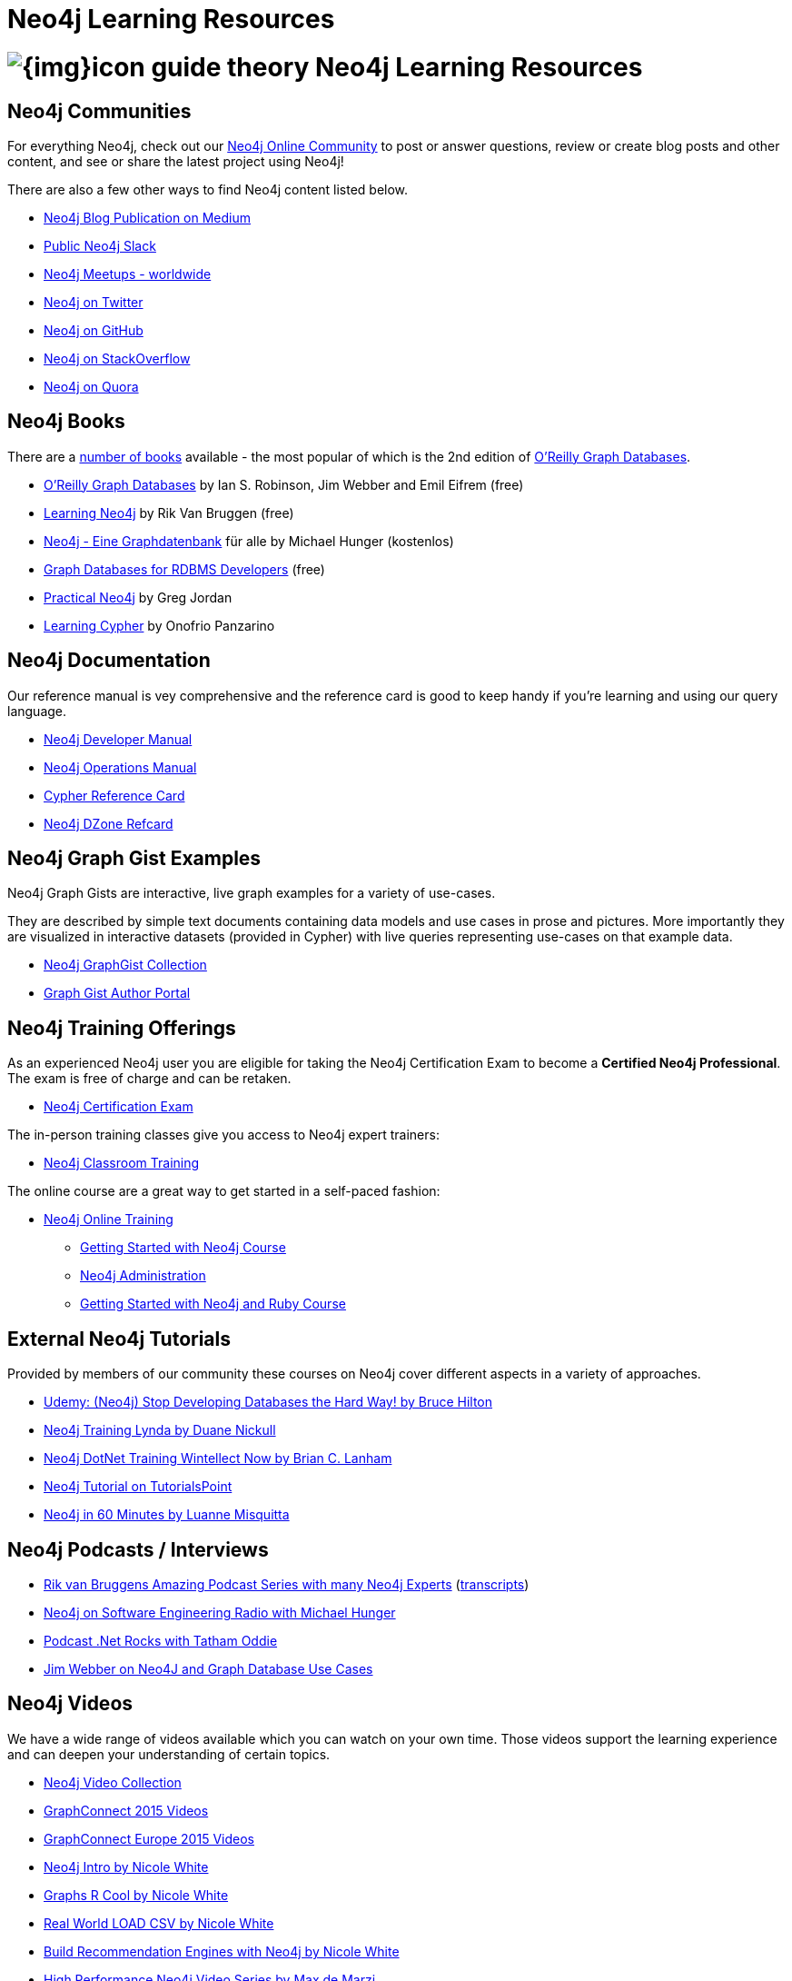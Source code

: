 = Neo4j Learning Resources
:slug: resources
:level: Intermediate
:toc:
:toc-placement!:
:toc-title: Overview
:toclevels: 2
:section: Neo4j Learning Resources
:section-link: resources

//toc::[]

= image:{img}icon-guide-theory.png[] Neo4j Learning Resources


== Neo4j Communities

For everything Neo4j, check out our https://community.neo4j.com[Neo4j Online Community^] to post or answer questions, review or create blog posts and other content, and see or share the latest project using Neo4j!

There are also a few other ways to find Neo4j content listed below.

* https://medium.com/neo4j[Neo4j Blog Publication on Medium^]
* http://neo4j.com/slack[Public Neo4j Slack^]
* http://neo4j.meetup.com[Neo4j Meetups - worldwide^]
* http://twitter.com/neo4j[Neo4j on Twitter^]
* http://github.com/neo4j/neo4j[Neo4j on GitHub^]
* http://stackoverflow.com/questions/tagged/neo4j[Neo4j on StackOverflow^]
* http://www.quora.com/Neo4j[Neo4j on Quora^]


== Neo4j Books

There are a link:/books[number of books^] available - the most popular of which is the 2nd edition of link:https://neo4j.com/graph-databases-book[O'Reilly Graph Databases^].

* link:https://neo4j.com/graph-databases-book[O'Reilly Graph Databases^] by Ian S. Robinson, Jim Webber and Emil Eifrem (free)
* link:/learning-neo4j-book/[Learning Neo4j^] by Rik Van Bruggen (free)
* link:/books/neo4j-2-0-eine-graphdatenbank-fur-alle/[Neo4j - Eine Graphdatenbank^] für alle by Michael Hunger (kostenlos)
* link:/resources/rdbms-developer-graph-white-paper/[Graph Databases for RDBMS Developers^] (free)
* link:/books/practical-neo4j/[Practical Neo4j^] by Greg Jordan
* link:/books/learning-cypher/[Learning Cypher^] by Onofrio Panzarino


== Neo4j Documentation

Our reference manual is vey comprehensive and the reference card is good to keep handy if you're learning and using our query language.

* link:{manual}[Neo4j Developer Manual^]
* link:{opsmanual}[Neo4j Operations Manual^]
* link:/docs/stable/cypher-refcard[Cypher Reference Card^]
* http://refcardz.dzone.com/refcardz/querying-graphs-neo4j[Neo4j DZone Refcard^]


== Neo4j Graph Gist Examples

Neo4j Graph Gists are interactive, live graph examples for a variety of use-cases.

They are described by simple text documents containing data models and use cases in prose and pictures.
More importantly they are visualized in interactive datasets (provided in Cypher) with live queries representing use-cases on that example data.

* https://neo4j.com/graphgists[Neo4j GraphGist Collection^]
* http://portal.graphgist.org/[Graph Gist Author Portal^]


== Neo4j Training Offerings

As an experienced Neo4j user you are eligible for taking the Neo4j Certification Exam to become a *Certified Neo4j Professional*.
The exam is free of charge and can be retaken.

* link:/graphacademy/neo4j-certification/[Neo4j Certification Exam^]

The in-person training classes give you access to Neo4j expert trainers:

* link:/events/#/events?type=Training[Neo4j Classroom Training^]

The online course are a great way to get started in a self-paced fashion:

* link:/online-training[Neo4j Online Training^]
** link:/graphacademy/online-course-getting-started/[Getting Started with Neo4j Course^]
** link:/graphacademy/online-training/neo4j-administration/[Neo4j Administration^]
** link:/developer/ruby-course/[Getting Started with Neo4j and Ruby Course^]


== External Neo4j Tutorials

Provided by members of our community these courses on Neo4j cover different aspects in a variety of approaches.

* https://www.udemy.com/neo4j_beginners1[Udemy: (Neo4j) Stop Developing Databases the Hard Way! by Bruce Hilton^]
* http://www.lynda.com/Neo4j-tutorials/Up-Running-Neo4j/155604-2.html[Neo4j Training Lynda by Duane Nickull^]
* https://wintellectnow.com/Videos/Watch?videoId=getting-started-with-graph-databases-using-neo4j[Neo4j DotNet Training Wintellect Now by Brian C. Lanham^]
* http://www.tutorialspoint.com/neo4j/index.htm[Neo4j Tutorial on TutorialsPoint^]
* http://www.gyaanexchange.com/online/neo4j-in-under-60-minutes/[Neo4j in 60 Minutes by Luanne Misquitta^]


== Neo4j Podcasts / Interviews

* https://soundcloud.com/graphistania[Rik van Bruggens Amazing Podcast Series with many Neo4j Experts^] (http://blog.bruggen.com/search/label/podcast?view=flipcard[transcripts^])
* http://www.se-radio.net/2013/05/episode-194-michael-hunger/[Neo4j on Software Engineering Radio with Michael Hunger^]
* http://blog.tatham.oddie.com.au/2014/02/11/podcast-graph-databases-and-neo4j-with-richard-and-carl-from-net-rocks/[Podcast .Net Rocks with Tatham Oddie^]
* http://www.infoq.com/interviews/jim-webber-neo4j-and-graph-database-use-cases[Jim Webber on Neo4J and Graph Database Use Cases^]	


== Neo4j Videos

We have a wide range of videos available which you can watch on your own time. 
Those videos support the learning experience and can deepen your understanding of certain topics.

* http://youtube.com/c/neo4j[Neo4j Video Collection^]
* http://graphconnect.com/gc2015-sf/[GraphConnect 2015 Videos^]
* http://graphconnect.com/gc2015-europe/[GraphConnect Europe 2015 Videos^]

* http://watch.neo4j.org/video/103466968[Neo4j Intro by Nicole White^]
* http://watch.neo4j.org/video/105896138[Graphs R Cool by Nicole White^]
* http://watch.neo4j.org/video/112447027[Real World LOAD CSV by Nicole White^]
* http://watch.neo4j.org/video/109169965[Build Recommendation Engines with Neo4j by Nicole White^]
* https://vimeo.com/album/3004747[High Performance Neo4j Video Series by Max de Marzi^]


== Neo4j Presentations

There are more presentations available on our http://slideshare.net/neo4j/presentations[slideshare account^].

Here are two recordings of our Chief Scientist which are not only informative but also entertaining.

* http://www.infoq.com/presentations/Complex-Data-graph-Neo4j[Tackling Complex Data with Neo4j by Jim Webber on InfoQ^]
* http://www.infoq.com/presentations/neo4j-graph-theory[A Little Graph Theory for the Busy Developer by Jim Webber on InfoQ^]


== Neo4j Cypher Resources

Neo4j's query language is easy to learn and very powerful when it comes to expressing graph concepts for querying and updating data.
There are a lot of resource available that cover various aspects of Cypher.

* {manual}/cypher/[Cypher in the Manual]
* link:/cypher[Cypher Guides^]
* https://neo4j.com/graphgists[Neo4j GraphGist Portal^]
* http://nigelsmall.com/zen[The Zen of Cypher by Nigel Small^]
* http://www.markhneedham.com/blog/?s=cypher[Mark Needhams Blog on Cypher^]
* http://maxdemarzi.com/?s=cypher[Max de Marzi's Blog on Cypher^]
* http://blog.bruggen.com/search?q=cypher&view=magazine[Rik van Bruggens Blog on Cypher^]
* http://jexp.de/blog/?s=cypher[Michael Hunger's Blog on Cypher^]
* http://wes.skeweredrook.com/cypher/[Wes Freeman on Cypher^]
* https://www.airpair.com/neo4j/posts/getting-started-with-neo4j-and-cypher[Article: Getting Started with Neo4j and Cypher by Wes Freeman^]


=== Neo4j Staff

* http://www.markhneedham.com/blog/category/databases-2/neo4j/[Mark Needham on Cypher, Python, and R^]
* http://maxdemarzi.com/[Max de Marzi on Performance, Ruby, Extensions^]
* http://blog.bruggen.com/?view=magazine[Rik van Bruggen on Modeling, Cypher and Use-Cases^]
* http://jexp.de/blog/[Michael Hunger on Spring Data, Import, Cypher & more^]
* http://www.lyonwj.com/[William Lyon on Twitter & Spatial^]
* http://blog.brian-underwood.codes/[Brian Underwood Neo4j & Ruby^]
* http://nigelsmall.com/[Nigel Small on Python^]
* http://www.intelliwareness.org/category/neo4j/[Dave Fauth on Import and BitCoin^]
* http://blog.armbruster-it.de/tag/neo4j/[Stefan Armbruster on Indexing, Extensions and Deployment^]


=== Neo4j Partners

* http://www.neo4j-ruby.org/[Megorei on Neo4j and Ruby^]
* http://graphaware.com/blog/[GraphAware on Consulting, Spring Data, Cypher, and Tools^]
* http://blog.graphenedb.com/[GrapheneDB on Import and Hosting^]
* http://www.graphstory.com/site/wp/[GraphStory on Ruby, PHP, Swift, and Hosting^]
* http://linkurio.us/blog/[Linkurious on Data Visualization, Fraud Detection, Investigative Journalism^]


=== Friends of Neo4j

* http://www.kennybastani.com/[Kenny Bastani on Modeling, Spark and Graph Processing^]
* http://nicolewhite.github.io/[Nicole White on R, Python and Cypher^]
* http://wes.skeweredrook.com/cypher/[Wes Freeman on Cypher and Go^]
* http://www.seenickcode.com/tag/neo4j/[Nick Manning on Go, MongoDB^]
* http://neoxygen.io/[Christophe Willemsen on Visualization, PHP and Data Generation^]
* http://jqassistant.org/blog/[Dirk Mahler on Software-Analytics^]
* http://vmturbo.com/about-virtualization/page/1/?s=neo4j[Steven Haines on Deployment, Virtualization^]
* https://leanjavaengineering.wordpress.com/?s=neo4j[Robin Bramley on Data Import, Access Control^]
* http://ignazw.blogspot.be/search/label/neo4j[Ignaz Wanders on Impact Analysis and Breeding^]
* http://stephanefrechette.com/tag/neo4j/[Stéphane Fréchette on RDMBS Import, Azure and Modeling^]
* http://allthingsgraphed.com/[Caleb Jones on Data Visualization, Astronomical Data^]
* https://inserpio.wordpress.com/[Lorenzo Speranzoni on Art, Museums, and Spatial^]
